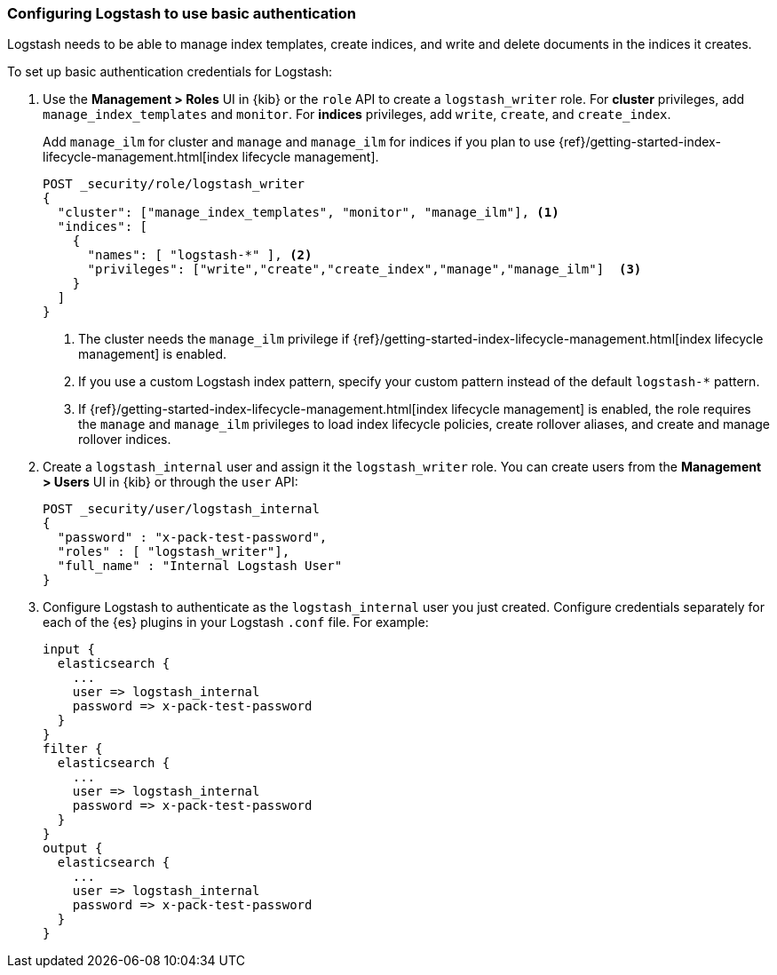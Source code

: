 [discrete]
[[ls-http-auth-basic]]
=== Configuring Logstash to use basic authentication

Logstash needs to be able to manage index templates, create indices,
and write and delete documents in the indices it creates.

To set up basic authentication credentials for Logstash:

. Use the **Management > Roles** UI in {kib} or the `role` API to create a
`logstash_writer` role. For *cluster* privileges, add `manage_index_templates` and `monitor`. 
For *indices* privileges, add `write`, `create`, and `create_index`.
+
Add `manage_ilm` for cluster and `manage` and `manage_ilm` for indices if you
plan to use {ref}/getting-started-index-lifecycle-management.html[index
lifecycle management].
+
[source, sh]
---------------------------------------------------------------
POST _security/role/logstash_writer
{
  "cluster": ["manage_index_templates", "monitor", "manage_ilm"], <1>
  "indices": [
    {
      "names": [ "logstash-*" ], <2>
      "privileges": ["write","create","create_index","manage","manage_ilm"]  <3>
    }
  ]
}
---------------------------------------------------------------
<1> The cluster needs the `manage_ilm` privilege if 
{ref}/getting-started-index-lifecycle-management.html[index lifecycle management]
is enabled.
<2> If you use a custom Logstash index pattern, specify your custom pattern
instead of the default `logstash-*` pattern.
<3> If {ref}/getting-started-index-lifecycle-management.html[index lifecycle
management] is enabled, the role requires the `manage` and `manage_ilm`
privileges to load index lifecycle policies, create rollover aliases, and create
and manage rollover indices.

. Create a `logstash_internal` user and assign it the `logstash_writer` role.
You can create users from the **Management > Users** UI in {kib} or through
the `user` API:
+
[source, sh]
---------------------------------------------------------------
POST _security/user/logstash_internal
{
  "password" : "x-pack-test-password",
  "roles" : [ "logstash_writer"],
  "full_name" : "Internal Logstash User"
}
---------------------------------------------------------------

. Configure Logstash to authenticate as the `logstash_internal` user you just created. 
Configure credentials separately for each of the {es} plugins in your Logstash `.conf` file. 
For example:
+
[source,js]
--------------------------------------------------
input {
  elasticsearch {
    ...
    user => logstash_internal
    password => x-pack-test-password
  }
}
filter {
  elasticsearch {
    ...
    user => logstash_internal
    password => x-pack-test-password
  }
}
output {
  elasticsearch {
    ...
    user => logstash_internal
    password => x-pack-test-password
  }
}
--------------------------------------------------

